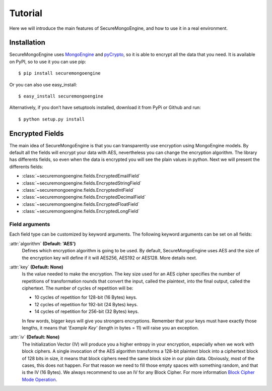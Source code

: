 ========
Tutorial
========

Here we will introduce the main features of SecureMongoEngine, and how to use it in a real environment.

Installation
===============

SecureMongoEngine uses `MongoEngine <https://github.com/MongoEngine/mongoengine>`_ and `pyCrypto <https://github.com/dlitz/pycrypto>`_, so it is able to encrypt all the data that you need. It is available on PyPI, so to use it you can use pip: ::

	$ pip install securemongoengine

Or you can also use easy_install: ::

	$ easy_install securemongoengine

Alternatively, if you don’t have setuptools installed, download it from PyPi or Github and run: ::

	$ python setup.py install

Encrypted Fields
======================

The main idea of SecureMongoEngine is that you can transparently use encryption using MongoEngine models. By default all the fields will encrypt your data with AES, nevertheless you can change the encryption algorithm. The library has differents fields, so even when the data is encrypted you will see the plain values in python. Next we will present the differents fields:

* :class:`~securemongoengine.fields.EncryptedEmailField`
* :class:`~securemongoengine.fields.EncryptedStringField`
* :class:`~securemongoengine.fields.EncryptedIntField`
* :class:`~securemongoengine.fields.EncryptedDecimalField`
* :class:`~securemongoengine.fields.EncryptedFloatField`
* :class:`~securemongoengine.fields.EncryptedLongField`

Field arguments
----------------

Each field type can be customized by keyword arguments. The following keyword arguments can be set on all fields: 

:attr:`algorithm` **(Default: 'AES')**
	Defines which encryption algorithm is going to be used. By default, SecureMongoEngine uses AES and the size of the encryption key will define if it will AES256, AES192 or AES128. More details next.

:attr:`key` **(Default: None)**
	Is the value needed to make the encryption. The key size used for an AES cipher specifies the number of repetitions of transformation rounds that convert the input, called the plaintext, into the final output, called the ciphertext. The number of cycles of repetition will be:

	* 10 cycles of repetition for 128-bit (16 Bytes) keys.
	* 12 cycles of repetition for 192-bit (24 Bytes) keys.
	* 14 cycles of repetition for 256-bit (32 Bytes) keys.

	In few words, bigger keys will give you strongers encryptions. Remember that your keys must have exactly those lengths, it means that *'Example Key'* (length in bytes = 11) will raise you an exception.

:attr:`iv` **(Default: None)**
	The Initialization Vector (IV) will produce you a higher entropy in your encryption, especially when we work with block ciphers. A single invocation of the AES algorithm transforms a 128-bit plaintext block into a ciphertext block of 128 bits in size, it means that block ciphers need the same block size in our plain data. Obviously, most of the cases, this does not happen. For that reason we need to fill those empty spaces with something random, and that is the IV (16 Bytes). We always recommend to use an IV for any Block Cipher. For more information `Block Cipher Mode Operation <http://en.wikipedia.org/wiki/Block_cipher_mode_of_operation>`_.

